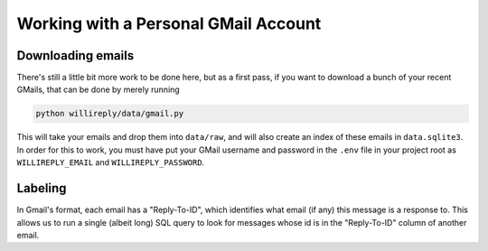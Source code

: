 Working with a Personal GMail Account
=====================================

Downloading emails
------------------

There's still a little bit more work to be done here, but as a first pass, if you want to download a bunch of your recent GMails, that can be done by merely running

.. code::

   python willireply/data/gmail.py

This will take your emails and drop them into ``data/raw``, and will also create an index of these emails in ``data.sqlite3``. In order for this to work, you must have put your GMail username and password in the ``.env`` file in your project root as ``WILLIREPLY_EMAIL`` and ``WILLIREPLY_PASSWORD``. 

Labeling
--------

In Gmail's format, each email has a "Reply-To-ID", which identifies what email (if any) this message is a response to. This allows us to run a single (albeit long) SQL query to look for messages whose id is in the "Reply-To-ID" column of another email.